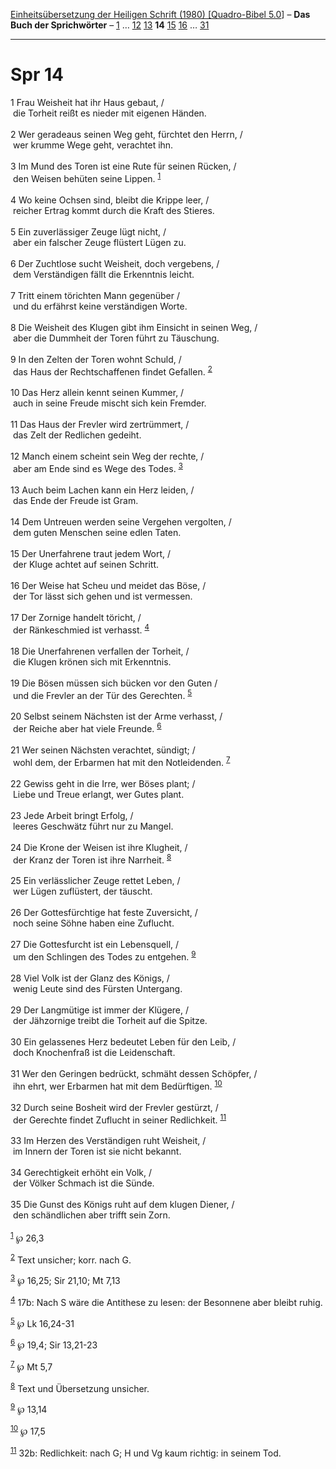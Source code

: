 :PROPERTIES:
:ID:       74309eb9-04e4-4d99-b73d-ba2c42ab3b90
:END:
<<navbar>>
[[../index.html][Einheitsübersetzung der Heiligen Schrift (1980)
[Quadro-Bibel 5.0]]] -- *Das Buch der Sprichwörter* --
[[file:Spr_1.html][1]] ... [[file:Spr_12.html][12]]
[[file:Spr_13.html][13]] *14* [[file:Spr_15.html][15]]
[[file:Spr_16.html][16]] ... [[file:Spr_31.html][31]]

--------------

* Spr 14
  :PROPERTIES:
  :CUSTOM_ID: spr-14
  :END:

<<verses>>

<<v1>>
1 Frau Weisheit hat ihr Haus gebaut, /\\
 die Torheit reißt es nieder mit eigenen Händen.\\
\\

<<v2>>
2 Wer geradeaus seinen Weg geht, fürchtet den Herrn, /\\
 wer krumme Wege geht, verachtet ihn.\\
\\

<<v3>>
3 Im Mund des Toren ist eine Rute für seinen Rücken, /\\
 den Weisen behüten seine Lippen. ^{[[#fn1][1]]}\\
\\

<<v4>>
4 Wo keine Ochsen sind, bleibt die Krippe leer, /\\
 reicher Ertrag kommt durch die Kraft des Stieres.\\
\\

<<v5>>
5 Ein zuverlässiger Zeuge lügt nicht, /\\
 aber ein falscher Zeuge flüstert Lügen zu.\\
\\

<<v6>>
6 Der Zuchtlose sucht Weisheit, doch vergebens, /\\
 dem Verständigen fällt die Erkenntnis leicht.\\
\\

<<v7>>
7 Tritt einem törichten Mann gegenüber /\\
 und du erfährst keine verständigen Worte.\\
\\

<<v8>>
8 Die Weisheit des Klugen gibt ihm Einsicht in seinen Weg, /\\
 aber die Dummheit der Toren führt zu Täuschung.\\
\\

<<v9>>
9 In den Zelten der Toren wohnt Schuld, /\\
 das Haus der Rechtschaffenen findet Gefallen. ^{[[#fn2][2]]}\\
\\

<<v10>>
10 Das Herz allein kennt seinen Kummer, /\\
 auch in seine Freude mischt sich kein Fremder.\\
\\

<<v11>>
11 Das Haus der Frevler wird zertrümmert, /\\
 das Zelt der Redlichen gedeiht.\\
\\

<<v12>>
12 Manch einem scheint sein Weg der rechte, /\\
 aber am Ende sind es Wege des Todes. ^{[[#fn3][3]]}\\
\\

<<v13>>
13 Auch beim Lachen kann ein Herz leiden, /\\
 das Ende der Freude ist Gram.\\
\\

<<v14>>
14 Dem Untreuen werden seine Vergehen vergolten, /\\
 dem guten Menschen seine edlen Taten.\\
\\

<<v15>>
15 Der Unerfahrene traut jedem Wort, /\\
 der Kluge achtet auf seinen Schritt.\\
\\

<<v16>>
16 Der Weise hat Scheu und meidet das Böse, /\\
 der Tor lässt sich gehen und ist vermessen.\\
\\

<<v17>>
17 Der Zornige handelt töricht, /\\
 der Ränkeschmied ist verhasst. ^{[[#fn4][4]]}\\
\\

<<v18>>
18 Die Unerfahrenen verfallen der Torheit, /\\
 die Klugen krönen sich mit Erkenntnis.\\
\\

<<v19>>
19 Die Bösen müssen sich bücken vor den Guten /\\
 und die Frevler an der Tür des Gerechten. ^{[[#fn5][5]]}\\
\\

<<v20>>
20 Selbst seinem Nächsten ist der Arme verhasst, /\\
 der Reiche aber hat viele Freunde. ^{[[#fn6][6]]}\\
\\

<<v21>>
21 Wer seinen Nächsten verachtet, sündigt; /\\
 wohl dem, der Erbarmen hat mit den Notleidenden. ^{[[#fn7][7]]}\\
\\

<<v22>>
22 Gewiss geht in die Irre, wer Böses plant; /\\
 Liebe und Treue erlangt, wer Gutes plant.\\
\\

<<v23>>
23 Jede Arbeit bringt Erfolg, /\\
 leeres Geschwätz führt nur zu Mangel.\\
\\

<<v24>>
24 Die Krone der Weisen ist ihre Klugheit, /\\
 der Kranz der Toren ist ihre Narrheit. ^{[[#fn8][8]]}\\
\\

<<v25>>
25 Ein verlässlicher Zeuge rettet Leben, /\\
 wer Lügen zuflüstert, der täuscht.\\
\\

<<v26>>
26 Der Gottesfürchtige hat feste Zuversicht, /\\
 noch seine Söhne haben eine Zuflucht.\\
\\

<<v27>>
27 Die Gottesfurcht ist ein Lebensquell, /\\
 um den Schlingen des Todes zu entgehen. ^{[[#fn9][9]]}\\
\\

<<v28>>
28 Viel Volk ist der Glanz des Königs, /\\
 wenig Leute sind des Fürsten Untergang.\\
\\

<<v29>>
29 Der Langmütige ist immer der Klügere, /\\
 der Jähzornige treibt die Torheit auf die Spitze.\\
\\

<<v30>>
30 Ein gelassenes Herz bedeutet Leben für den Leib, /\\
 doch Knochenfraß ist die Leidenschaft.\\
\\

<<v31>>
31 Wer den Geringen bedrückt, schmäht dessen Schöpfer, /\\
 ihn ehrt, wer Erbarmen hat mit dem Bedürftigen. ^{[[#fn10][10]]}\\
\\

<<v32>>
32 Durch seine Bosheit wird der Frevler gestürzt, /\\
 der Gerechte findet Zuflucht in seiner Redlichkeit. ^{[[#fn11][11]]}\\
\\

<<v33>>
33 Im Herzen des Verständigen ruht Weisheit, /\\
 im Innern der Toren ist sie nicht bekannt.\\
\\

<<v34>>
34 Gerechtigkeit erhöht ein Volk, /\\
 der Völker Schmach ist die Sünde.\\
\\

<<v35>>
35 Die Gunst des Königs ruht auf dem klugen Diener, /\\
 den schändlichen aber trifft sein Zorn.\\
\\

^{[[#fnm1][1]]} ℘ 26,3

^{[[#fnm2][2]]} Text unsicher; korr. nach G.

^{[[#fnm3][3]]} ℘ 16,25; Sir 21,10; Mt 7,13

^{[[#fnm4][4]]} 17b: Nach S wäre die Antithese zu lesen: der Besonnene
aber bleibt ruhig.

^{[[#fnm5][5]]} ℘ Lk 16,24-31

^{[[#fnm6][6]]} ℘ 19,4; Sir 13,21-23

^{[[#fnm7][7]]} ℘ Mt 5,7

^{[[#fnm8][8]]} Text und Übersetzung unsicher.

^{[[#fnm9][9]]} ℘ 13,14

^{[[#fnm10][10]]} ℘ 17,5

^{[[#fnm11][11]]} 32b: Redlichkeit: nach G; H und Vg kaum richtig: in
seinem Tod.
